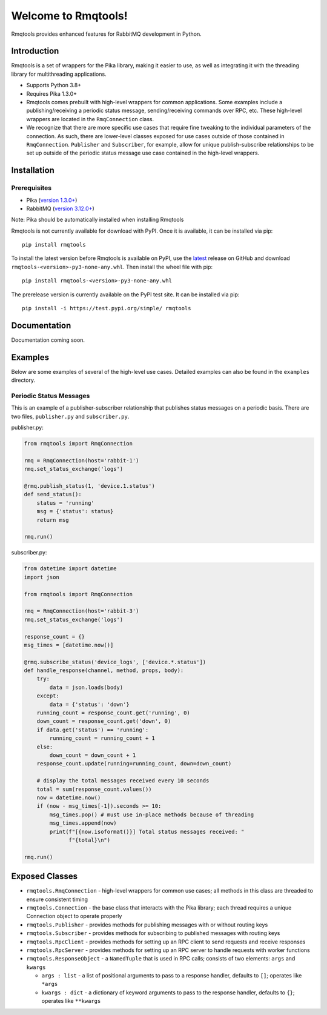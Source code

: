 Welcome to Rmqtools!
====================
Rmqtools provides enhanced features for RabbitMQ development in Python.

Introduction
------------
Rmqtools is a set of wrappers for the Pika library, making it easier to use,
as well as integrating it with the threading library for multithreading
applications.

- Supports Python 3.8+
- Requires Pika 1.3.0+
- Rmqtools comes prebuilt with high-level wrappers for common applications.
  Some examples include a publishing/receiving a periodic status message,
  sending/receiving commands over RPC, etc. These high-level wrappers are
  located in the ``RmqConnection`` class.
- We recognize that there are more specific use cases that require fine
  tweaking to the individual parameters of the connection. As such, there
  are lower-level classes exposed for use cases outside of those contained
  in ``RmqConnection``. ``Publisher`` and ``Subscriber``, for example, allow
  for unique publish-subscribe relationships to be set up outside of the
  periodic status message use case contained in the high-level wrappers.

Installation
------------

Prerequisites
~~~~~~~~~~~~~

* Pika (`version 1.3.0+ <https://pika.readthedocs.io/en/stable/#installing-pika>`_)
* RabbitMQ (`version 3.12.0+ <https://rabbitmq.com/download.html>`_)

Note: Pika should be automatically installed when installing Rmqtools

Rmqtools is not currently available for download with PyPI. Once it is
available, it can be installed via pip::

    pip install rmqtools

To install the latest version before Rmqtools is available on PyPI, use the
latest_ release on GitHub and download ``rmqtools-<version>-py3-none-any.whl``.
Then install the wheel file with pip::

    pip install rmqtools-<version>-py3-none-any.whl

The prerelease version is currently available on the PyPI test site. It can
be installed via pip::

    pip install -i https://test.pypi.org/simple/ rmqtools

Documentation
-------------
Documentation coming soon.

Examples
--------
Below are some examples of several of the high-level use cases. Detailed
examples can also be found in the ``examples`` directory.

Periodic Status Messages
~~~~~~~~~~~~~~~~~~~~~~~~
This is an example of a publisher-subscriber relationship that publishes
status messages on a periodic basis. There are two files, ``publisher.py``
and ``subscriber.py``.

publisher.py:

.. code :: python

    from rmqtools import RmqConnection

    rmq = RmqConnection(host='rabbit-1')
    rmq.set_status_exchange('logs')

    @rmq.publish_status(1, 'device.1.status')
    def send_status():
        status = 'running'
        msg = {'status': status}
        return msg

    rmq.run()

subscriber.py:

.. code :: python

    from datetime import datetime
    import json

    from rmqtools import RmqConnection

    rmq = RmqConnection(host='rabbit-3')
    rmq.set_status_exchange('logs')

    response_count = {}
    msg_times = [datetime.now()]

    @rmq.subscribe_status('device_logs', ['device.*.status'])
    def handle_response(channel, method, props, body):
        try:
            data = json.loads(body)
        except:
            data = {'status': 'down'}
        running_count = response_count.get('running', 0)
        down_count = response_count.get('down', 0)
        if data.get('status') == 'running':
            running_count = running_count + 1
        else:
            down_count = down_count + 1
        response_count.update(running=running_count, down=down_count)

        # display the total messages received every 10 seconds
        total = sum(response_count.values())
        now = datetime.now()
        if (now - msg_times[-1]).seconds >= 10:
            msg_times.pop() # must use in-place methods because of threading
            msg_times.append(now)
            print(f"[{now.isoformat()}] Total status messages received: "
                  f"{total}\n")

    rmq.run()

Exposed Classes
---------------

- ``rmqtools.RmqConnection`` - high-level wrappers for common use cases; all
  methods in this class are threaded to ensure consistent timing
- ``rmqtools.Connection`` - the base class that interacts with the Pika
  library; each thread requires a unique Connection object to operate properly
- ``rmqtools.Publisher`` - provides methods for publishing messages with or
  without routing keys
- ``rmqtools.Subscriber`` - provides methods for subscribing to published
  messages with routing keys
- ``rmqtools.RpcClient`` - provides methods for setting up an RPC client to
  send requests and receive responses
- ``rmqtools.RpcServer`` - provides methods for setting up an RPC server to
  handle requests with worker functions
- ``rmqtools.ResponseObject`` - a ``NamedTuple`` that is used in RPC calls;
  consists of two elements: ``args`` and ``kwargs``

  - ``args : list`` - a list of positional arguments to pass to a response
    handler, defaults to ``[]``; operates like ``*args``
  - ``kwargs : dict`` - a dictionary of keyword arguments to pass to the
    response handler, defaults to ``{}``; operates like ``**kwargs``

.. aliases below here
.. _latest: https://github.com/217690thompson/rmqtools/releases/latest
